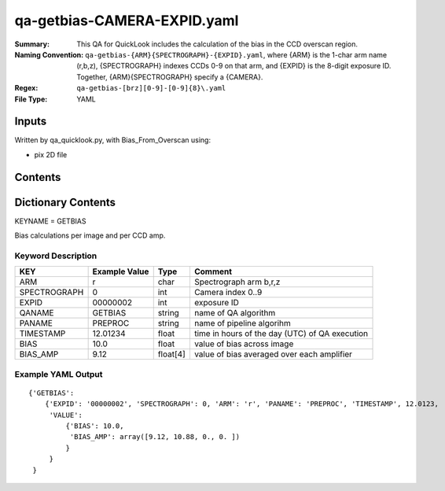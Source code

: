 ========================
qa-getbias-CAMERA-EXPID.yaml
========================

:Summary: This QA for QuickLook includes the calculation of the bias
	  in the CCD overscan region.
:Naming Convention: ``qa-getbias-{ARM}{SPECTROGRAPH}-{EXPID}.yaml``, where 
        {ARM} is the 1-char arm name (r,b,z), {SPECTROGRAPH} indexes 
        CCDs 0-9 on that arm, and {EXPID} is the 8-digit exposure ID.  
        Together, {ARM}{SPECTROGRAPH} specify a {CAMERA}.
:Regex: ``qa-getbias-[brz][0-9]-[0-9]{8}\.yaml``
:File Type:  YAML


Inputs
======

Written by qa_quicklook.py, with Bias_From_Overscan using:

- pix 2D file

Contents
========

========== ================ ===========================
KEYNAME     Type                 Contents
========== ================ ===========================
GETBIAS        Py dictionary       bias calculated from overscan region
========== ================ ===========================



Dictionary Contents
===================

KEYNAME = GETBIAS

Bias calculations per image and per CCD amp.

Keyword Description
~~~~~~~~~~~~~~~~~~~

================ ============= ========== ============
KEY              Example Value Type       Comment
================ ============= ========== ============
ARM              r             char       Spectrograph arm b,r,z
SPECTROGRAPH     0             int  	  Camera index 0..9
EXPID            00000002      int  	  exposure ID
QANAME		 GETBIAS       string     name of QA algorithm
PANAME           PREPROC       string     name of pipeline algorihm
TIMESTAMP        12.01234      float      time in hours of the day (UTC) of QA execution
BIAS             10.0          float      value of bias across image
BIAS_AMP         9.12          float[4]   value of bias averaged over each amplifier
================ ============= ========== ============

Example YAML Output
~~~~~~~~~~~~~~~~~~

::

    {'GETBIAS': 
        {'EXPID': '00000002', 'SPECTROGRAPH': 0, 'ARM': 'r', 'PANAME': 'PREPROC', 'TIMESTAMP', 12.0123, 
         'VALUE': 
             {'BIAS': 10.0,
	      'BIAS_AMP': array([9.12, 10.88, 0., 0. ])
	     }
         }
     }
